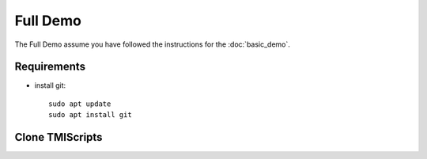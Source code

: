 Full Demo
==========

The Full Demo assume you have followed the instructions for the :doc:`basic_demo`.

Requirements
------------

* install git::

    sudo apt update
    sudo apt install git


Clone TMIScripts
----------------
